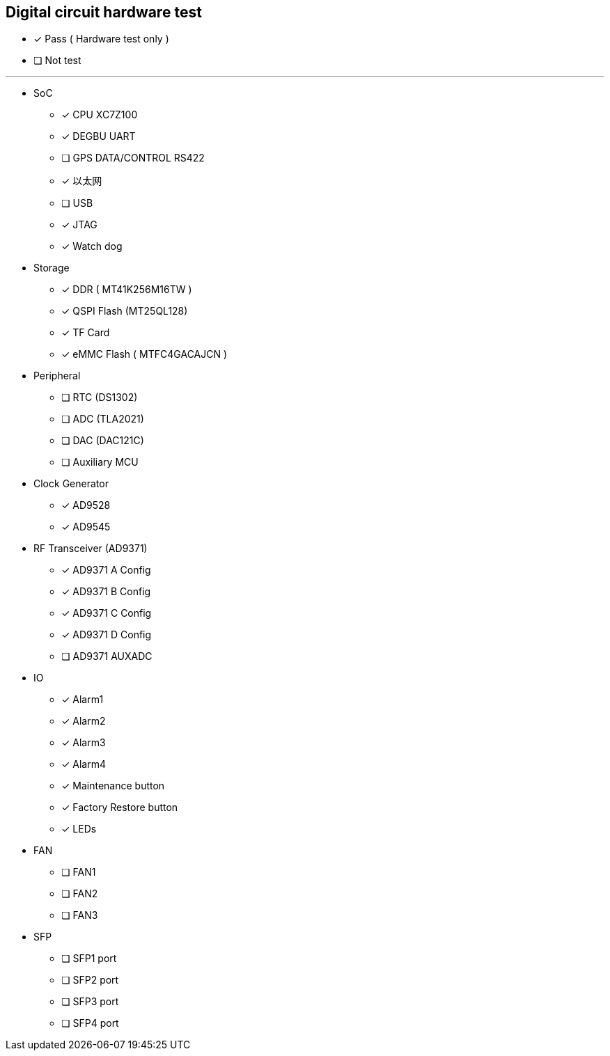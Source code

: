 == Digital circuit hardware test

- [*] Pass  ( Hardware test only )
- [ ] Not test

---

* SoC
- [*]  CPU XC7Z100
- [*] DEGBU UART
- [ ] GPS DATA/CONTROL RS422
- [*] 以太网
- [ ] USB
- [*] JTAG
- [*] Watch dog

* Storage
- [*] DDR ( MT41K256M16TW )
- [*] QSPI Flash (MT25QL128)
- [*] TF Card 
- [*] eMMC Flash ( MTFC4GACAJCN )

*  Peripheral
- [ ] RTC (DS1302)
- [ ] ADC (TLA2021)
- [ ] DAC (DAC121C)
- [ ] Auxiliary  MCU

* Clock Generator
- [*] AD9528
- [*] AD9545

* RF Transceiver (AD9371)
- [*] AD9371 A Config
- [*] AD9371 B Config
- [*] AD9371 C Config
- [*] AD9371 D Config
- [ ] AD9371  AUXADC

* IO
- [*] Alarm1
- [*] Alarm2
- [*] Alarm3
- [*] Alarm4
- [*] Maintenance button
- [*] Factory Restore button
- [*] LEDs

* FAN
- [ ] FAN1
- [ ] FAN2
- [ ] FAN3

* SFP
- [ ] SFP1 port
- [ ] SFP2 port
- [ ] SFP3 port
- [ ] SFP4 port
